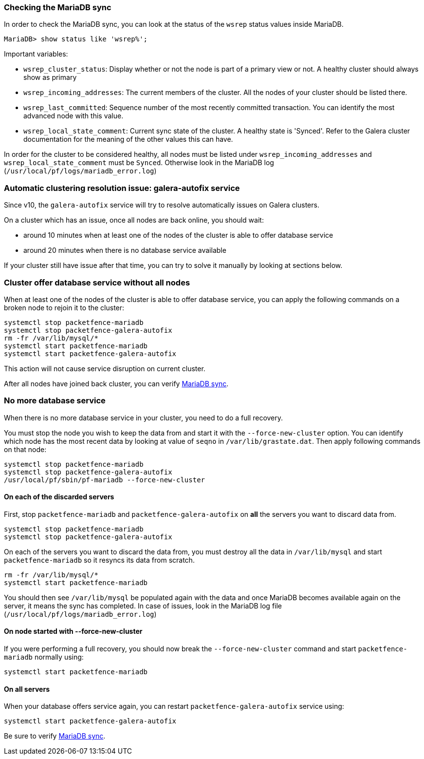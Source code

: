 // to display images directly on GitHub
ifdef::env-github[]
:encoding: UTF-8
:lang: en
:doctype: book
:toc: left
:imagesdir: ../images
endif::[]

////

    This file is part of the PacketFence project.

    See PacketFence_Clustering_Guide.asciidoc
    for authors, copyright and license information.

////

//== Troubleshooting a cluster

=== Checking the MariaDB sync

In order to check the MariaDB sync, you can look at the status of the `wsrep` status values inside MariaDB.

----
MariaDB> show status like 'wsrep%';
----

Important variables:

  * `wsrep_cluster_status`: Display whether or not the node is part of a primary view or not. A healthy cluster should always show as primary
  * `wsrep_incoming_addresses`: The current members of the cluster. All the nodes of your cluster should be listed there.
  * `wsrep_last_committed`: Sequence number of the most recently committed transaction. You can identify the most advanced node with this value.
  * `wsrep_local_state_comment`: Current sync state of the cluster. A healthy state is 'Synced'. Refer to the Galera cluster documentation for the meaning of the other values this can have.

In order for the cluster to be considered healthy, all nodes must be listed under `wsrep_incoming_addresses` and `wsrep_local_state_comment` must be `Synced`. Otherwise look in the MariaDB log ([filename]`/usr/local/pf/logs/mariadb_error.log`)

=== Automatic clustering resolution issue: galera-autofix service

Since v10, the `galera-autofix` service will try to resolve automatically issues on Galera clusters.

On a cluster which has an issue, once all nodes are back online, you should wait:

* around 10 minutes when at least one of the nodes of the cluster is able to offer database service
* around 20 minutes when there is no database service available

If your cluster still have issue after that time, you can try to solve it manually by looking at sections below.

=== Cluster offer database service without all nodes

When at least one of the nodes of the cluster is able to offer database
service, you can apply the following commands on a broken node to rejoin it to
the cluster:

[source,bash]
----
systemctl stop packetfence-mariadb
systemctl stop packetfence-galera-autofix
rm -fr /var/lib/mysql/*
systemctl start packetfence-mariadb
systemctl start packetfence-galera-autofix
----

This action will not cause service disruption on current cluster.

After all nodes have joined back cluster, you can verify <<_checking_the_mariadb_sync,MariaDB sync>>.

=== No more database service

When there is no more database service in your cluster, you need to do a full recovery.

You must stop the node you wish to keep the data from and start it with the
`--force-new-cluster` option. You can identify which node has the most recent
data by looking at value of `seqno` in `/var/lib/grastate.dat`. Then apply
following commands on that node:

[source,bash]
----
systemctl stop packetfence-mariadb
systemctl stop packetfence-galera-autofix
/usr/local/pf/sbin/pf-mariadb --force-new-cluster
----

==== On each of the discarded servers

First, stop `packetfence-mariadb` and `packetfence-galera-autofix` on *all*
the servers you want to discard data from.

[source,bash]
----
systemctl stop packetfence-mariadb
systemctl stop packetfence-galera-autofix
----

On each of the servers you want to discard the data from, you must destroy all
the data in `/var/lib/mysql` and start `packetfence-mariadb` so it resyncs its
data from scratch.

[source,bash]
----
rm -fr /var/lib/mysql/*
systemctl start packetfence-mariadb
----

You should then see `/var/lib/mysql` be populated again with the data and once
MariaDB becomes available again on the server, it means the sync has
completed. In case of issues, look in the MariaDB log file
(`/usr/local/pf/logs/mariadb_error.log`)

==== On node started with --force-new-cluster

If you were performing a full recovery, you should now break the
`--force-new-cluster` command and start `packetfence-mariadb`
normally using:

[source,bash]
----
systemctl start packetfence-mariadb
----

==== On all servers

When your database offers service again, you can restart
`packetfence-galera-autofix` service using:

[source,bash]
----
systemctl start packetfence-galera-autofix
----

Be sure to verify <<_checking_the_mariadb_sync,MariaDB sync>>.
